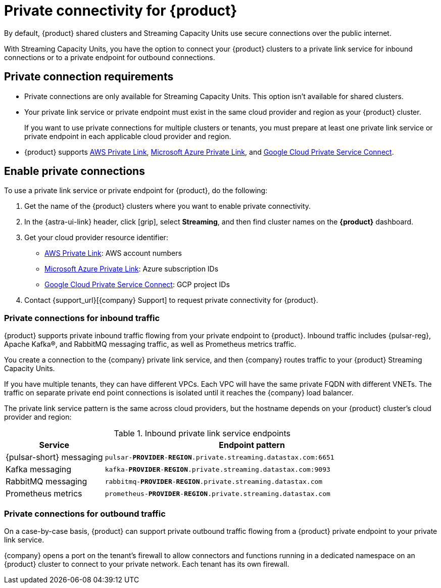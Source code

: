 = Private connectivity for {product}
:navtitle: Private connectivity

By default, {product} shared clusters and Streaming Capacity Units use secure connections over the public internet.

With Streaming Capacity Units, you have the option to connect your {product} clusters to a private link service for inbound connections or to a private endpoint for outbound connections.

== Private connection requirements

* Private connections are only available for Streaming Capacity Units.
This option isn't available for shared clusters.

* Your private link service or private endpoint must exist in the same cloud provider and region as your {product} cluster.
+
If you want to use private connections for multiple clusters or tenants, you must prepare at least one private link service or private endpoint in each applicable cloud provider and region.

* {product} supports https://docs.aws.amazon.com/vpc/latest/privatelink/what-is-privatelink.html[AWS Private Link], https://learn.microsoft.com/en-us/azure/private-link/private-link-overview[Microsoft Azure Private Link], and https://cloud.google.com/vpc/docs/private-service-connect[Google Cloud Private Service Connect].

== Enable private connections

To use a private link service or private endpoint for {product}, do the following:

. Get the name of the {product} clusters where you want to enable private connectivity.
+
. In the {astra-ui-link} header, click icon:grip[name="Applications"], select *Streaming*, and then find cluster names on the *{product}* dashboard.

. Get your cloud provider resource identifier:
+
* https://docs.aws.amazon.com/vpc/latest/privatelink/what-is-privatelink.html[AWS Private Link]: AWS account numbers
* https://learn.microsoft.com/en-us/azure/private-link/private-link-overview[Microsoft Azure Private Link]: Azure subscription IDs
* https://cloud.google.com/vpc/docs/private-service-connect[Google Cloud Private Service Connect]: GCP project IDs

. Contact {support_url}[{company} Support] to request private connectivity for {product}.

=== Private connections for inbound traffic

{product} supports private inbound traffic flowing from your private endpoint to {product}.
Inbound traffic includes {pulsar-reg}, Apache Kafka(R), and RabbitMQ messaging traffic, as well as Prometheus metrics traffic.

You create a connection to the {company} private link service, and then {company} routes traffic to your {product} Streaming Capacity Units.

If you have multiple tenants, they can have different VPCs.
Each VPC will have the same private FQDN with different VNETs.
The traffic on separate private end point connections is isolated until it reaches the {company} load balancer.

The private link service pattern is the same across cloud providers, but the hostname depends on your {product} cluster's cloud provider and region:

.Inbound private link service endpoints
[cols="1,3"]
|===
|Service |Endpoint pattern

|{pulsar-short} messaging
|`pulsar-**PROVIDER**-**REGION**.private.streaming.datastax.com:6651`

|Kafka messaging
|`kafka-**PROVIDER**-**REGION**.private.streaming.datastax.com:9093`

|RabbitMQ messaging
|`rabbitmq-**PROVIDER**-**REGION**.private.streaming.datastax.com`

|Prometheus metrics
|`prometheus-**PROVIDER**-**REGION**.private.streaming.datastax.com`
|===

=== Private connections for outbound traffic

On a case-by-case basis, {product} can support private outbound traffic flowing from a {product} private endpoint to your private link service.

{company} opens a port on the tenant's firewall to allow connectors and functions running in a dedicated namespace on an {product} cluster to connect to your private network.
Each tenant has its own firewall.